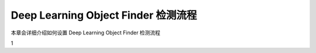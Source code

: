 Deep Learning Object Finder 检测流程
==========================================

本章会详细介绍如何设置 Deep Learning Object Finder 检测流程

1